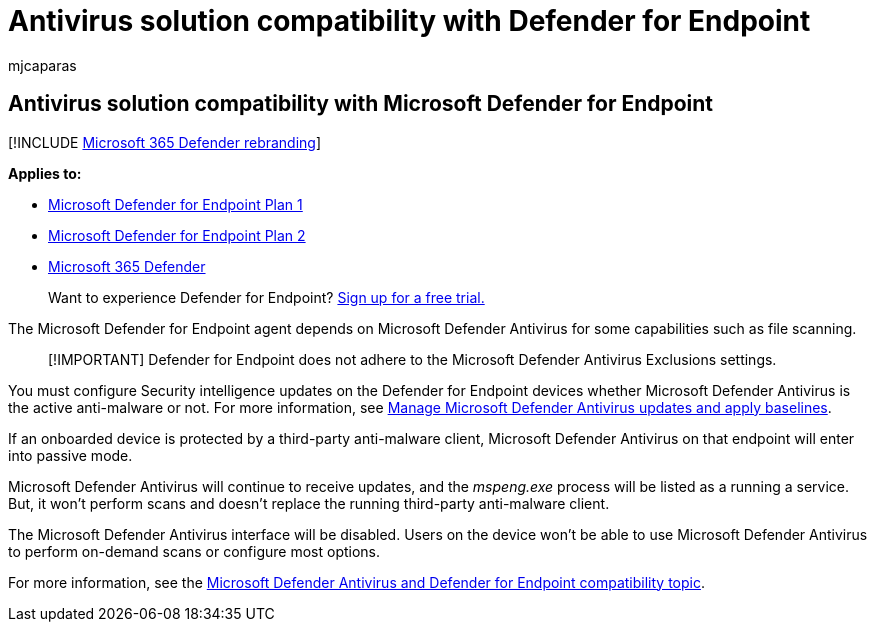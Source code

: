 = Antivirus solution compatibility with Defender for Endpoint
:audience: ITPro
:author: mjcaparas
:description: Learn about how Windows Defender works with Microsoft Defender for Endpoint. Also learn how Defender for Endpoint works when a third-party anti-malware client is used.
:keywords: windows defender compatibility, defender, Microsoft Defender for Endpoint, defender for endpoint, antivirus, mde
:manager: dansimp
:ms.author: macapara
:ms.collection: M365-security-compliance
:ms.date: 05/06/2021
:ms.localizationpriority: medium
:ms.mktglfcycl: deploy
:ms.pagetype: security
:ms.service: microsoft-365-security
:ms.sitesec: library
:ms.subservice: mde
:ms.topic: conceptual
:search.appverid: met150
:search.product: eADQiWindows 10XVcnh

== Antivirus solution compatibility with Microsoft Defender for Endpoint

[!INCLUDE xref:../../includes/microsoft-defender.adoc[Microsoft 365 Defender rebranding]]

*Applies to:*

* https://go.microsoft.com/fwlink/p/?linkid=2154037[Microsoft Defender for Endpoint Plan 1]
* https://go.microsoft.com/fwlink/p/?linkid=2154037[Microsoft Defender for Endpoint Plan 2]
* https://go.microsoft.com/fwlink/?linkid=2118804[Microsoft 365 Defender]

____
Want to experience Defender for Endpoint?
https://signup.microsoft.com/create-account/signup?products=7f379fee-c4f9-4278-b0a1-e4c8c2fcdf7e&ru=https://aka.ms/MDEp2OpenTrial?ocid=docs-wdatp-defendercompat-abovefoldlink[Sign up for a free trial.]
____

The Microsoft Defender for Endpoint agent depends on Microsoft Defender Antivirus for some capabilities such as file scanning.

____
[!IMPORTANT] Defender for Endpoint does not adhere to the Microsoft Defender Antivirus Exclusions settings.
____

You must configure Security intelligence updates on the Defender for Endpoint devices whether Microsoft Defender Antivirus is the active anti-malware or not.
For more information, see xref:manage-updates-baselines-microsoft-defender-antivirus.adoc[Manage Microsoft Defender Antivirus updates and apply baselines].

If an onboarded device is protected by a third-party anti-malware client, Microsoft Defender Antivirus on that endpoint will enter into passive mode.

Microsoft Defender Antivirus will continue to receive updates, and the _mspeng.exe_ process will be listed as a running a service.
But, it won't perform scans and doesn't replace the running third-party anti-malware client.

The Microsoft Defender Antivirus interface will be disabled.
Users on the device won't be able to use Microsoft Defender Antivirus to perform on-demand scans or configure most options.

For more information, see the xref:microsoft-defender-antivirus-compatibility.adoc[Microsoft Defender Antivirus and Defender for Endpoint compatibility topic].
